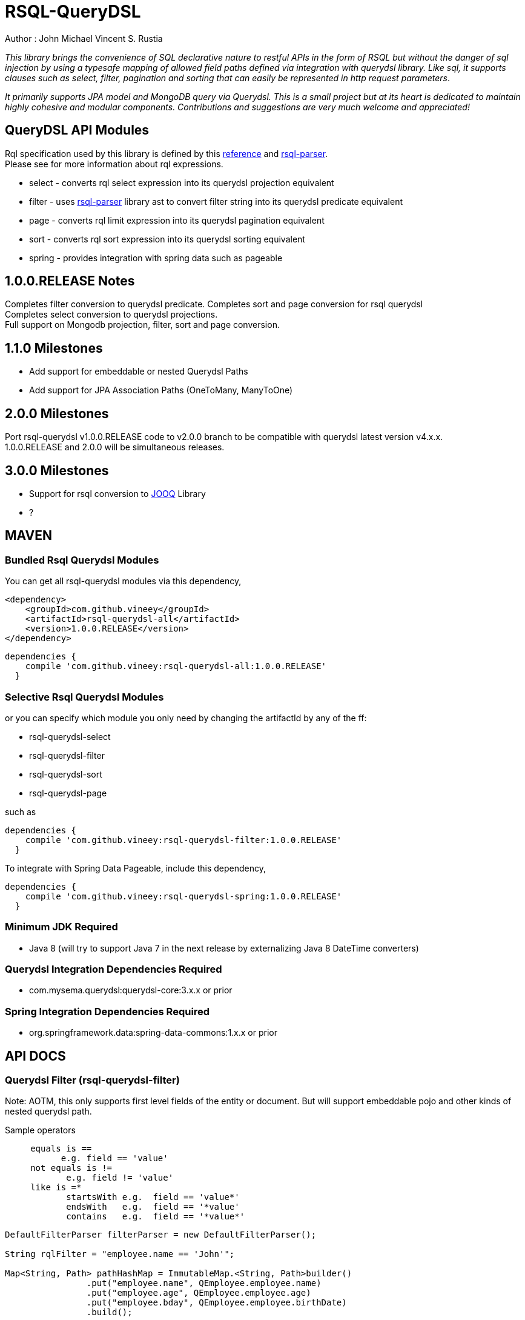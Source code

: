 = RSQL-QueryDSL 

Author : John Michael Vincent S. Rustia +


ifdef::env-github[]
image:https://api.travis-ci.org/vineey/archelix-rsql.svg?token%2FkdSmFoN3e8GGHqffx761["Build Status", link="https://travis-ci.org/vineey/archelix-rsql"]
image:http://img.shields.io/:license-mit-blue.svg["License", link="https://github.com/vineey/archelix-rsql/blob/master/LICENSE.md"]
image:https://coveralls.io/repos/github/vineey/archelix-rsql/badge.svg?branch=develop["Coverage Status", link="https://coveralls.io/github/vineey/archelix-rsql?branch=develop"]
image:https://api.codacy.com/project/badge/grade/b119ffa40c674a18850c31ec3878c044["Codacy code quality", link="https://www.codacy.com/app/vinetech416/archelix-rsql"]
image:https://maven-badges.herokuapp.com/maven-central/com.github.vineey/rsql-api-all/badge.svg["Maven Central", link="http://repo1.maven.org/maven2/com/github/vineey/rsql-api-all/"]
endif::env-github[]

_This library brings the convenience of SQL declarative nature to restful APIs in the form of RSQL
but without the danger of sql injection by using a typesafe mapping of allowed field paths defined
via integration with querydsl library. Like sql, it supports clauses such as select, filter, pagination
and sorting that can easily be represented in http request parameters_.

_It primarily supports JPA model and MongoDB query via Querydsl. This is a small project but at its heart
is dedicated to maintain highly cohesive and modular components. Contributions and suggestions are very
much welcome and appreciated!_


== QueryDSL API Modules

Rql specification used by this library is defined by this http://doc.apsstandard.org/2.1/spec/rql/[reference] and https://github.com/jirutka/rsql-parser[rsql-parser]. +
Please see for more information about rql expressions.

*  select - converts rql select expression into its querydsl projection equivalent
*  filter - uses https://github.com/jirutka/rsql-parser[rsql-parser] library ast to convert filter string into its querydsl predicate equivalent
*  page - converts rql limit expression into its querydsl pagination equivalent
*  sort - converts rql sort expression into its querydsl sorting equivalent
*  spring - provides integration with spring data such as pageable


== 1.0.0.RELEASE Notes
Completes filter conversion to querydsl predicate.
Completes sort and page conversion for rsql querydsl +
Completes select conversion to querydsl projections. +
Full support on Mongodb projection, filter, sort and page conversion. +


== 1.1.0 Milestones

*  Add support for embeddable or nested Querydsl Paths
*  Add support for JPA Association Paths (OneToMany, ManyToOne)

== 2.0.0 Milestones

Port rsql-querydsl v1.0.0.RELEASE code to v2.0.0 branch to be compatible with querydsl latest version v4.x.x. +
1.0.0.RELEASE and 2.0.0 will be simultaneous releases.

== 3.0.0 Milestones

*  Support for rsql conversion to https://github.com/jOOQ/jOOQ[JOOQ] Library
*  ?

== MAVEN

=== Bundled Rsql Querydsl Modules

You can get all rsql-querydsl modules via this dependency,

```xml
<dependency>
    <groupId>com.github.vineey</groupId>
    <artifactId>rsql-querydsl-all</artifactId>
    <version>1.0.0.RELEASE</version>
</dependency>
```


[source,groovy]
[subs="attributes"]
----
dependencies {
    compile 'com.github.vineey:rsql-querydsl-all:1.0.0.RELEASE'
  }
----

=== Selective Rsql Querydsl Modules

or you can specify which module you only need by changing the artifactId by any of the ff:


*  rsql-querydsl-select
*  rsql-querydsl-filter
*  rsql-querydsl-sort
*  rsql-querydsl-page

such as
[source,groovy]
[subs="attributes"]
----
dependencies {
    compile 'com.github.vineey:rsql-querydsl-filter:1.0.0.RELEASE'
  }
----

To integrate with Spring Data Pageable, include this dependency,

[source,groovy]
[subs="attributes"]
----
dependencies {
    compile 'com.github.vineey:rsql-querydsl-spring:1.0.0.RELEASE'
  }
----
=== Minimum JDK Required
 * Java 8 (will try to support Java 7 in the next release by externalizing Java 8 DateTime converters)

=== Querydsl Integration Dependencies Required

*  com.mysema.querydsl:querydsl-core:3.x.x or prior

=== Spring Integration Dependencies Required
*  org.springframework.data:spring-data-commons:1.x.x or prior


== API DOCS

=== Querydsl Filter (rsql-querydsl-filter)
Note: AOTM, this only supports first level fields of the entity or document. But will support embeddable pojo
and other kinds of nested querydsl path.

Sample operators
....
     equals is ==
           e.g. field == 'value'
     not equals is !=
            e.g. field != 'value'
     like is =*
            startsWith e.g.  field == 'value*'
            endsWith   e.g.  field == '*value'
            contains   e.g.  field == '*value*'
....
[source,java]
----

DefaultFilterParser filterParser = new DefaultFilterParser();

String rqlFilter = "employee.name == 'John'";

Map<String, Path> pathHashMap = ImmutableMap.<String, Path>builder()
                .put("employee.name", QEmployee.employee.name)
                .put("employee.age", QEmployee.employee.age)
                .put("employee.bday", QEmployee.employee.birthDate)
                .build();

Predicate predicate = filterParser.parse(rsqlFilter, withBuilderAndParam(new QuerydslFilterBuilder(), new QuerydslFilterParam()
                                                                             .setMapping(pathHashMap)));

  //or a shorter version
                                                                             
Predicate predicate = filterParser.parse(rsqlFilter, withMapping(pathHashMap));
                                                                             
----

=== Querydsl Select Conversion (rsql-querydsl-select)
Note: AOTM, this only supports first level fields of the entity or document. But will support embeddable pojo
and other kinds of nested querydsl path.

[source,java]
----
//e.g. select(field1, field2,...)
String rqlSelectExpression = "select(contact.company, contact.name, contact.age)";
DefaultSelectParser selectParser = new DefaultSelectParser();
Map<String, Path> mappings = ImmutableMap.<String, Path>builder()
        .put("contact.age", QContactDocument.contactDocument.age)
        .put("contact.name", QContactDocument.contactDocument.name)
        .put("contact.bday", QContactDocument.contactDocument.bday)
        .put("contact.company", QContactDocument.contactDocument.company)
        .build();

Expression projection = selectParser.parse(rqlSelectExpression, QuerydslSelectContext.withMapping(QContactDocument.contactDocument, mappings));
----


=== Querydsl Sort Conversion (rsql-querydsl-sort)
Note: AOTM, this only supports first level fields of the entity or document. But will support embeddable pojo
and other kinds of nested querydsl path.

[source,java]
----
//ascending is +, descending is -
//e.g. sort(+field1, -field2,...)
String sortExpression = "sort(+employeeNumber)";

DefaultSortParser sortParser = new DefaultSortParser();

Map<String, Path> mappings = ImmutableMap.<String, Path>builder()
        .put("employeeNumber", QEmployee.employee.employeeNumber)
        .build();

OrderSpecifierList orderSpecifierList = sortParser.parse(sortExpression, QuerydslSortContext.withMapping(mappings));

List<OrderSpecifier> orderSpecifiers = orderSpecifierList.getOrders();
----


=== Querydsl Page Conversion (rsql-querydsl-page)

[source,java]
----
//limit(<offset>, <size>)
String rqlPage = "limit(10, 5)";

DefaultPageParser defaultPageParser = new DefaultPageParser();

QueryModifiers querydslPage = defaultPageParser.parse(rqlPage, withDefault());

or a simplified version

QuerydslPageParser querydslPageParser = new QuerydslPageParser();

QueryModifiers querydslPage = querydslPageParser.parse(rqlPage);

----

=== Bundled All Querydsl Modules (rsql-querydsl-all)

[source,java]
----

String rqlSelect = "select(contact.name, contact.age)";
String rqlFilter = "(contact.age =='1' and contact.name == 'A*') or (contact.age > '1'  and contact.bday == '2015-05-05')";
String limit = "limit(0, 10)";
String sort = "sort(+contact.name)";

RqlInput rqlInput = new RqlInput()
        .setSelect(rqlSelect)
        .setFilter(rqlFilter)
        .setLimit(limit)
        .setSort(sort);

Map<String , Path> pathMapping = ImmutableMap.<String, Path>builder()
        .put("contact.name", QContactDocument.contactDocument.name)
        .put("contact.age", QContactDocument.contactDocument.age)
        .put("contact.bday", QContactDocument.contactDocument.bday)
        .build();

QuerydslMappingResult querydslMappingResult = querydslRqlParser.parse(rqlInput, new QuerydslMappingParam().setRootPath(QContactDocument.contactDocument).setPathMapping(pathMapping));

Expression selectExpression = querydslMappingResult.getProjection();
Predicate predicate = querydslMappingResult.getPredicate();

QueryModifiers querydslPage = querydslMappingResult.getPage();

List<OrderSpecifier> orderSpecifiers = querydslMappingResult.getOrderSpecifiers();

----

=== Integration of Querydsl to Spring Data Pageable

[source,java]
----

Pageable pageable = SpringUtil.toPageable(orderSpecifiers, querydslPage);

----


You can now use Expression, Predicate, QueryModifiers, OrderSpecifier or Pageable +
in the Querydsl API, or in JPAQuery, +
or in the Spring Data JPA/Mongo Repository.

=== A MORE APPROPRIATE WIKI
To be follow!!!